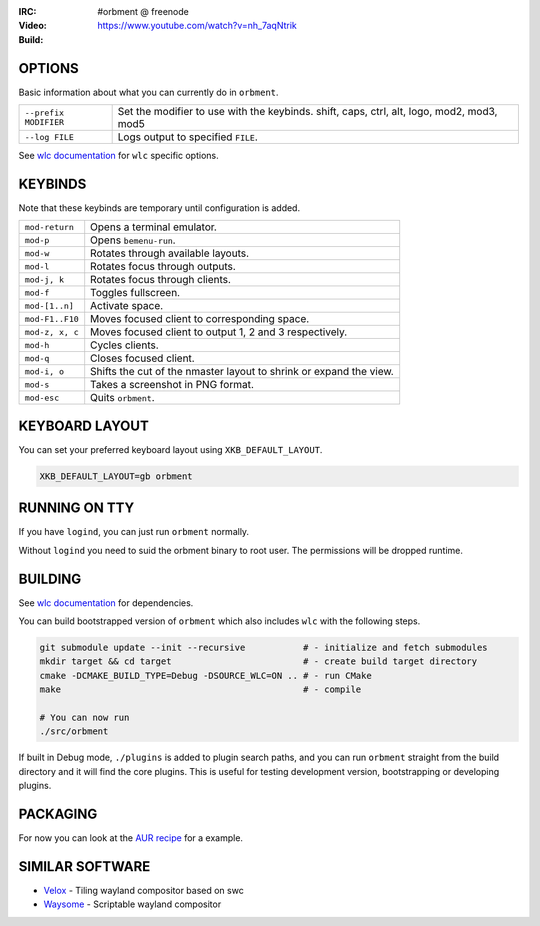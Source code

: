 .. |build| image:: http://build.cloudef.pw/build/orbment/master/linux%20x86_64/current/build-status.png
.. _build: http://build.cloudef.pw/build/orbment/master/linux%20x86_64

.. image:: http://cloudef.pw/armpit/loliwm-gh.png
:IRC: #orbment @ freenode
:Video: https://www.youtube.com/watch?v=nh_7aqNtrik
:Build: |build|_

OPTIONS
-------

Basic information about what you can currently do in ``orbment``.

+-----------------------+------------------------------------------------+
| ``--prefix MODIFIER`` | Set the modifier to use with the keybinds.     |
|                       | shift, caps, ctrl, alt, logo, mod2, mod3, mod5 |
+-----------------------+------------------------------------------------+
| ``--log FILE``        | Logs output to specified ``FILE``.             |
+-----------------------+------------------------------------------------+

See `wlc documentation <https://github.com/Cloudef/wlc>`_ for ``wlc`` specific options.

KEYBINDS
--------

Note that these keybinds are temporary until configuration is added.

+-----------------+------------------------------------------------------+
| ``mod-return``  | Opens a terminal emulator.                           |
+-----------------+------------------------------------------------------+
| ``mod-p``       | Opens ``bemenu-run``.                                |
+-----------------+------------------------------------------------------+
| ``mod-w``       | Rotates through available layouts.                   |
+-----------------+------------------------------------------------------+
| ``mod-l``       | Rotates focus through outputs.                       |
+-----------------+------------------------------------------------------+
| ``mod-j, k``    | Rotates focus through clients.                       |
+-----------------+------------------------------------------------------+
| ``mod-f``       | Toggles fullscreen.                                  |
+-----------------+------------------------------------------------------+
| ``mod-[1..n]``  | Activate space.                                      |
+-----------------+------------------------------------------------------+
| ``mod-F1..F10`` | Moves focused client to corresponding space.         |
+-----------------+------------------------------------------------------+
| ``mod-z, x, c`` | Moves focused client to output 1, 2 and 3            |
|                 | respectively.                                        |
+-----------------+------------------------------------------------------+
| ``mod-h``       | Cycles clients.                                      |
+-----------------+------------------------------------------------------+
| ``mod-q``       | Closes focused client.                               |
+-----------------+------------------------------------------------------+
| ``mod-i, o``    | Shifts the cut of the nmaster layout to shrink or    |
|                 | expand the view.                                     |
+-----------------+------------------------------------------------------+
| ``mod-s``       | Takes a screenshot in PNG format.                    |
+-----------------+------------------------------------------------------+
| ``mod-esc``     | Quits ``orbment``.                                   |
+-----------------+------------------------------------------------------+

KEYBOARD LAYOUT
---------------

You can set your preferred keyboard layout using ``XKB_DEFAULT_LAYOUT``.

.. code:: sh

    XKB_DEFAULT_LAYOUT=gb orbment

RUNNING ON TTY
--------------

If you have ``logind``, you can just run ``orbment`` normally.

Without ``logind`` you need to suid the orbment binary to root user.
The permissions will be dropped runtime.

BUILDING
--------

See `wlc documentation <https://github.com/Cloudef/wlc>`_ for dependencies.

You can build bootstrapped version of ``orbment`` which also includes ``wlc`` with the following steps.

.. code:: sh

    git submodule update --init --recursive           # - initialize and fetch submodules
    mkdir target && cd target                         # - create build target directory
    cmake -DCMAKE_BUILD_TYPE=Debug -DSOURCE_WLC=ON .. # - run CMake
    make                                              # - compile

    # You can now run
    ./src/orbment

If built in Debug mode, ``./plugins`` is added to plugin search paths, and you can run ``orbment`` straight
from the build directory and it will find the core plugins. This is useful for testing development version,
bootstrapping or developing plugins.

PACKAGING
---------

For now you can look at the `AUR recipe <https://aur.archlinux.org/packages/orbment-git/>`_  for a example.

SIMILAR SOFTWARE
----------------

- `Velox <https://github.com/michaelforney/velox>`_ - Tiling wayland compositor based on swc
- `Waysome <https://github.com/waysome/waysome>`_ - Scriptable wayland compositor
